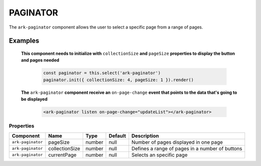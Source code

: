 PAGINATOR
*********

The ``ark-paginator`` component allows the user to select a specific page from a range of pages.
   

Examples
========

    **This component needs to initialize with** ``collectionSize`` **and** ``pageSize`` **properties to display the button and pages needed**
        
        .. code-block:: javascript

            const paginator = this.select('ark-paginator')
            paginator.init({ collectionSize: 4, pageSize: 1 }).render()

    **The** ``ark-paginator`` **component receive an** ``on-page-change`` **event that points to the data that's going to be displayed**  
        
        .. code-block:: html

            <ark-paginator listen on-page-change="updateList"></ark-paginator>
        

Properties
----------

+-------------------+----------------+--------+---------+-------------------------------------------------+
|     Component     |      Name      |  Type  | Default |                   Description                   |
+===================+================+========+=========+=================================================+
| ``ark-paginator`` | pageSize       | number | null    | Number of pages displayed in one page           |
+-------------------+----------------+--------+---------+-------------------------------------------------+
| ``ark-paginator`` | collectionSize | number | null    | Defines a range of pages in a number of buttons |
+-------------------+----------------+--------+---------+-------------------------------------------------+
| ``ark-paginator`` | currentPage    | number | null    | Selects an specific page                        |
+-------------------+----------------+--------+---------+-------------------------------------------------+


